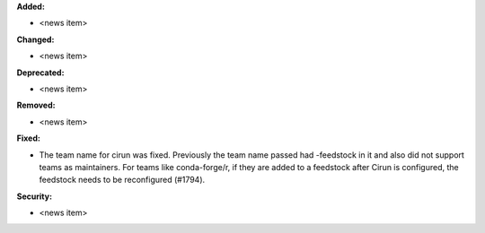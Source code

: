 **Added:**

* <news item>

**Changed:**

* <news item>

**Deprecated:**

* <news item>

**Removed:**

* <news item>

**Fixed:**

* The team name for cirun was fixed. Previously the team name passed had
  -feedstock in it and also did not support teams as maintainers.
  For teams like conda-forge/r, if they are added to a feedstock after
  Cirun is configured, the feedstock needs to be reconfigured (#1794).

**Security:**

* <news item>
